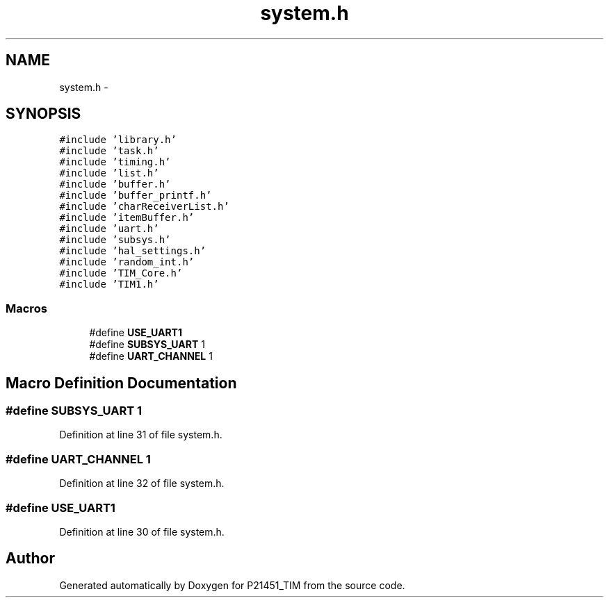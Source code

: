 .TH "system.h" 3 "Tue Jan 26 2016" "Version 0.1" "P21451_TIM" \" -*- nroff -*-
.ad l
.nh
.SH NAME
system.h \- 
.SH SYNOPSIS
.br
.PP
\fC#include 'library\&.h'\fP
.br
\fC#include 'task\&.h'\fP
.br
\fC#include 'timing\&.h'\fP
.br
\fC#include 'list\&.h'\fP
.br
\fC#include 'buffer\&.h'\fP
.br
\fC#include 'buffer_printf\&.h'\fP
.br
\fC#include 'charReceiverList\&.h'\fP
.br
\fC#include 'itemBuffer\&.h'\fP
.br
\fC#include 'uart\&.h'\fP
.br
\fC#include 'subsys\&.h'\fP
.br
\fC#include 'hal_settings\&.h'\fP
.br
\fC#include 'random_int\&.h'\fP
.br
\fC#include 'TIM_Core\&.h'\fP
.br
\fC#include 'TIM1\&.h'\fP
.br

.SS "Macros"

.in +1c
.ti -1c
.RI "#define \fBUSE_UART1\fP"
.br
.ti -1c
.RI "#define \fBSUBSYS_UART\fP   1"
.br
.ti -1c
.RI "#define \fBUART_CHANNEL\fP   1"
.br
.in -1c
.SH "Macro Definition Documentation"
.PP 
.SS "#define SUBSYS_UART   1"

.PP
Definition at line 31 of file system\&.h\&.
.SS "#define UART_CHANNEL   1"

.PP
Definition at line 32 of file system\&.h\&.
.SS "#define USE_UART1"

.PP
Definition at line 30 of file system\&.h\&.
.SH "Author"
.PP 
Generated automatically by Doxygen for P21451_TIM from the source code\&.
